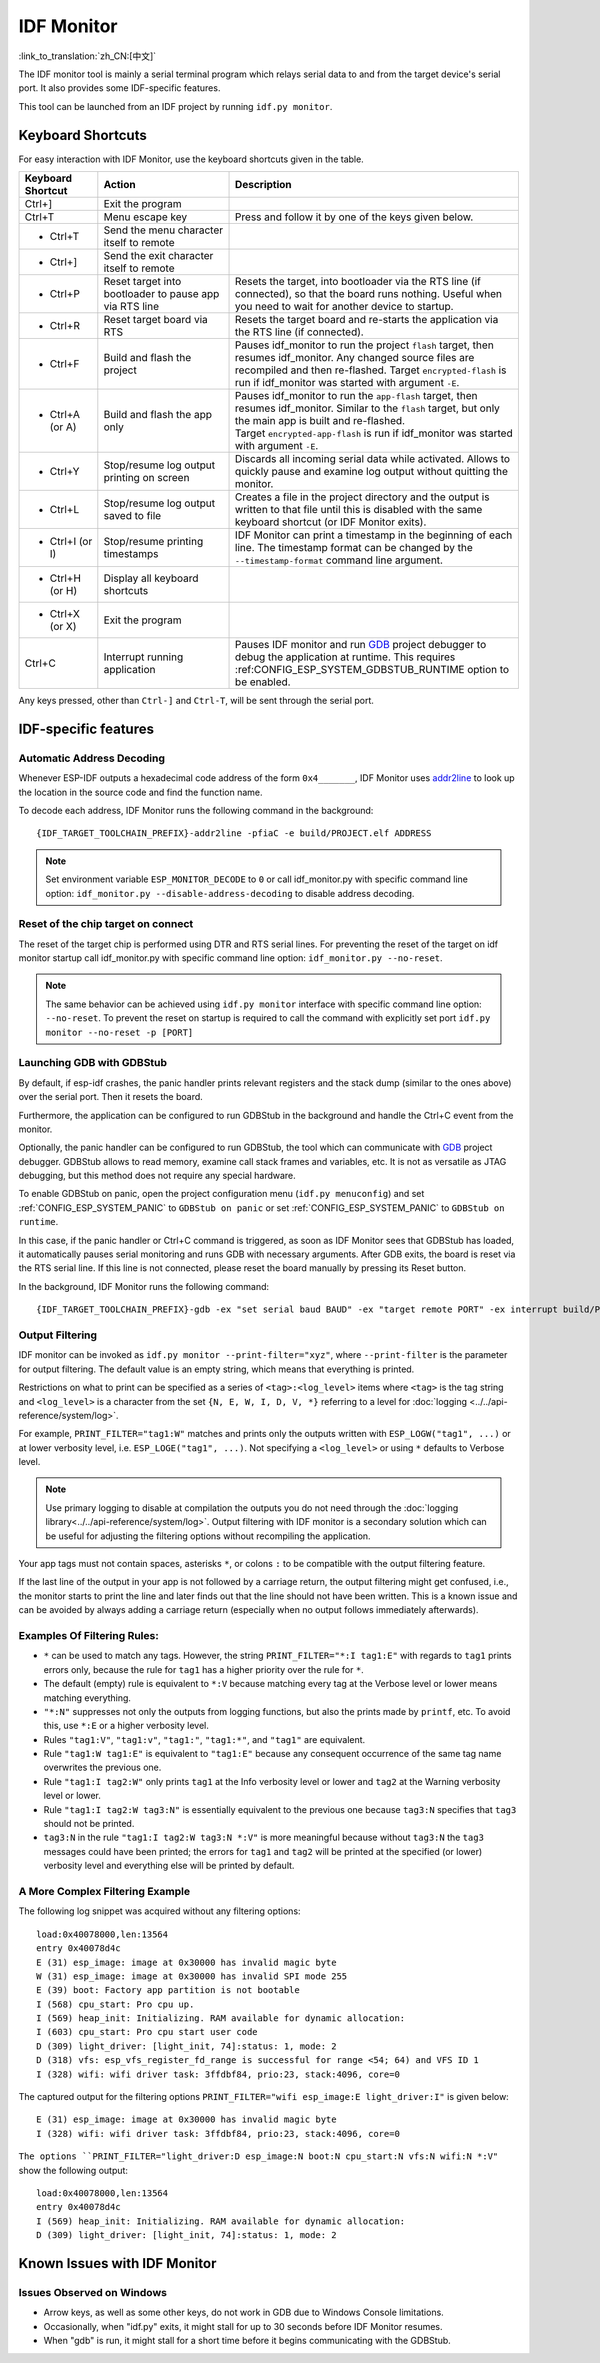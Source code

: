 ***********
IDF Monitor
***********

:link_to_translation:`zh_CN:[中文]`

The IDF monitor tool is mainly a serial terminal program which relays serial data to and from the target device's serial port. It also provides some IDF-specific features.

This tool can be launched from an IDF project by running ``idf.py monitor``.

Keyboard Shortcuts
==================

For easy interaction with IDF Monitor, use the keyboard shortcuts given in the table.

.. list-table::               
   :header-rows: 1                
   :widths: 15 25 55                
                              
   * - Keyboard Shortcut
     - Action
     - Description                
   * - Ctrl+]
     - Exit the program
     -                
   * - Ctrl+T
     - Menu escape key
     - Press and follow it by one of the keys given below.                 
   * - * Ctrl+T
     - Send the menu character itself to remote
     -                
   * - * Ctrl+]
     - Send the exit character itself to remote
     -                
   * - * Ctrl+P
     - Reset target into bootloader to pause app via RTS line
     - Resets the target, into bootloader via the RTS line (if connected), so that the board runs nothing. Useful when you need to wait for another device to startup.                
   * - * Ctrl+R
     - Reset target board via RTS
     - Resets the target board and re-starts the application via the RTS line (if connected).               
   * - * Ctrl+F
     - Build and flash the project
     - Pauses idf_monitor to run the project ``flash`` target, then resumes idf_monitor. Any changed source files are recompiled and then re-flashed. Target ``encrypted-flash`` is run if idf_monitor was started with argument ``-E``.                
   * - * Ctrl+A (or A)
     - Build and flash the app only
     - Pauses idf_monitor to run the ``app-flash`` target, then resumes idf_monitor. Similar to the ``flash`` target, but only the main app is built and re-flashed. Target ``encrypted-app-flash`` is run if idf_monitor was started with argument ``-E``.                
   * - * Ctrl+Y
     - Stop/resume log output printing on screen
     - Discards all incoming serial data while activated. Allows to quickly pause and examine log output without quitting the monitor.                
   * - * Ctrl+L
     - Stop/resume log output saved to file
     - Creates a file in the project directory and the output is written to that file until this is disabled with the same keyboard shortcut (or IDF Monitor exits).                
   * - * Ctrl+I (or I)
     - Stop/resume printing timestamps
     - IDF Monitor can print a timestamp in the beginning of each line. The timestamp format can be changed by the ``--timestamp-format`` command line argument.
   * - * Ctrl+H (or H)
     - Display all keyboard shortcuts
     -                
   * - * Ctrl+X (or X)
     - Exit the program
     -                
   * - Ctrl+C
     - Interrupt running application
     - Pauses IDF monitor and run GDB_ project debugger to debug the application at runtime. This requires :ref:CONFIG_ESP_SYSTEM_GDBSTUB_RUNTIME option to be enabled.     

Any keys pressed, other than ``Ctrl-]`` and ``Ctrl-T``, will be sent through the serial port.


IDF-specific features
=====================

Automatic Address Decoding
~~~~~~~~~~~~~~~~~~~~~~~~~~

Whenever ESP-IDF outputs a hexadecimal code address of the form ``0x4_______``, IDF Monitor uses addr2line_ to look up the location in the source code and find the function name.

.. highlight:: none

.. only:: CONFIG_IDF_TARGET_ARCH_XTENSA

  If an ESP-IDF app crashes and panics, a register dump and backtrace is produced, such as the following::

      Guru Meditation Error of type StoreProhibited occurred on core  0. Exception was unhandled.
      Register dump:
      PC      : 0x400f360d  PS      : 0x00060330  A0      : 0x800dbf56  A1      : 0x3ffb7e00
      A2      : 0x3ffb136c  A3      : 0x00000005  A4      : 0x00000000  A5      : 0x00000000
      A6      : 0x00000000  A7      : 0x00000080  A8      : 0x00000000  A9      : 0x3ffb7dd0
      A10     : 0x00000003  A11     : 0x00060f23  A12     : 0x00060f20  A13     : 0x3ffba6d0
      A14     : 0x00000047  A15     : 0x0000000f  SAR     : 0x00000019  EXCCAUSE: 0x0000001d
      EXCVADDR: 0x00000000  LBEG    : 0x4000c46c  LEND    : 0x4000c477  LCOUNT  : 0x00000000

      Backtrace: 0x400f360d:0x3ffb7e00 0x400dbf56:0x3ffb7e20 0x400dbf5e:0x3ffb7e40 0x400dbf82:0x3ffb7e60 0x400d071d:0x3ffb7e90

  IDF Monitor adds more details to the dump::

      Guru Meditation Error of type StoreProhibited occurred on core  0. Exception was unhandled.
      Register dump:
      PC      : 0x400f360d  PS      : 0x00060330  A0      : 0x800dbf56  A1      : 0x3ffb7e00
      0x400f360d: do_something_to_crash at /home/gus/esp/32/idf/examples/get-started/hello_world/main/./hello_world_main.c:57
      (inlined by) inner_dont_crash at /home/gus/esp/32/idf/examples/get-started/hello_world/main/./hello_world_main.c:52
      A2      : 0x3ffb136c  A3      : 0x00000005  A4      : 0x00000000  A5      : 0x00000000
      A6      : 0x00000000  A7      : 0x00000080  A8      : 0x00000000  A9      : 0x3ffb7dd0
      A10     : 0x00000003  A11     : 0x00060f23  A12     : 0x00060f20  A13     : 0x3ffba6d0
      A14     : 0x00000047  A15     : 0x0000000f  SAR     : 0x00000019  EXCCAUSE: 0x0000001d
      EXCVADDR: 0x00000000  LBEG    : 0x4000c46c  LEND    : 0x4000c477  LCOUNT  : 0x00000000

      Backtrace: 0x400f360d:0x3ffb7e00 0x400dbf56:0x3ffb7e20 0x400dbf5e:0x3ffb7e40 0x400dbf82:0x3ffb7e60 0x400d071d:0x3ffb7e90
      0x400f360d: do_something_to_crash at /home/gus/esp/32/idf/examples/get-started/hello_world/main/./hello_world_main.c:57
      (inlined by) inner_dont_crash at /home/gus/esp/32/idf/examples/get-started/hello_world/main/./hello_world_main.c:52
      0x400dbf56: still_dont_crash at /home/gus/esp/32/idf/examples/get-started/hello_world/main/./hello_world_main.c:47
      0x400dbf5e: dont_crash at /home/gus/esp/32/idf/examples/get-started/hello_world/main/./hello_world_main.c:42
      0x400dbf82: app_main at /home/gus/esp/32/idf/examples/get-started/hello_world/main/./hello_world_main.c:33
      0x400d071d: main_task at /home/gus/esp/32/idf/components/{IDF_TARGET_PATH_NAME}/./cpu_start.c:254

.. only:: CONFIG_IDF_TARGET_ARCH_RISCV

  If an ESP-IDF app crashes and panics, a register dump and backtrace is produced, such as the following::

      abort() was called at PC 0x42067cd5 on core 0

      Stack dump detected
      Core  0 register dump:
      MEPC    : 0x40386488  RA      : 0x40386b02  SP      : 0x3fc9a350  GP      : 0x3fc923c0
      TP      : 0xa5a5a5a5  T0      : 0x37363534  T1      : 0x7271706f  T2      : 0x33323130
      S0/FP   : 0x00000004  S1      : 0x3fc9a3b4  A0      : 0x3fc9a37c  A1      : 0x3fc9a3b2
      A2      : 0x00000000  A3      : 0x3fc9a3a9  A4      : 0x00000001  A5      : 0x3fc99000
      A6      : 0x7a797877  A7      : 0x76757473  S2      : 0xa5a5a5a5  S3      : 0xa5a5a5a5
      S4      : 0xa5a5a5a5  S5      : 0xa5a5a5a5  S6      : 0xa5a5a5a5  S7      : 0xa5a5a5a5
      S8      : 0xa5a5a5a5  S9      : 0xa5a5a5a5  S10     : 0xa5a5a5a5  S11     : 0xa5a5a5a5
      T3      : 0x6e6d6c6b  T4      : 0x6a696867  T5      : 0x66656463  T6      : 0x62613938
      MSTATUS : 0x00001881  MTVEC   : 0x40380001  MCAUSE  : 0x00000007  MTVAL   : 0x00000000

      MHARTID : 0x00000000

      Stack memory:
      3fc9a350: 0xa5a5a5a5 0xa5a5a5a5 0x3fc9a3b0 0x403906cc 0xa5a5a5a5 0xa5a5a5a5 0xa5a5a5a50
      3fc9a370: 0x3fc9a3b4 0x3fc9423c 0x3fc9a3b0 0x726f6261 0x20292874 0x20736177 0x6c6c61635
      3fc9a390: 0x43502074 0x34783020 0x37363032 0x20356463 0x63206e6f 0x2065726f 0x000000300
      3fc9a3b0: 0x00000030 0x36303234 0x35646337 0x3c093700 0x0000002a 0xa5a5a5a5 0x3c0937f48
      3fc9a3d0: 0x00000001 0x3c0917f8 0x3c0937d4 0x0000002a 0xa5a5a5a5 0xa5a5a5a5 0xa5a5a5a5e
      3fc9a3f0: 0x0001f24c 0x000006c8 0x00000000 0x0001c200 0xffffffff 0xffffffff 0x000000200
      3fc9a410: 0x00001000 0x00000002 0x3c093818 0x3fccb470 0xa5a5a5a5 0xa5a5a5a5 0xa5a5a5a56
      .....

  IDF Monitor adds more details to the dump by analyzing the stack dump::

    abort() was called at PC 0x42067cd5 on core 0
    0x42067cd5: __assert_func at /builds/idf/crosstool-NG/.build/riscv32-esp-elf/src/newlib/newlib/libc/stdlib/assert.c:62 (discriminator 8)

    Stack dump detected
    Core  0 register dump:
    MEPC    : 0x40386488  RA      : 0x40386b02  SP      : 0x3fc9a350  GP      : 0x3fc923c0
    0x40386488: panic_abort at /home/marius/esp-idf_2/components/esp_system/panic.c:367

    0x40386b02: rtos_int_enter at /home/marius/esp-idf_2/components/freertos/port/riscv/portasm.S:35

    TP      : 0xa5a5a5a5  T0      : 0x37363534  T1      : 0x7271706f  T2      : 0x33323130
    S0/FP   : 0x00000004  S1      : 0x3fc9a3b4  A0      : 0x3fc9a37c  A1      : 0x3fc9a3b2
    A2      : 0x00000000  A3      : 0x3fc9a3a9  A4      : 0x00000001  A5      : 0x3fc99000
    A6      : 0x7a797877  A7      : 0x76757473  S2      : 0xa5a5a5a5  S3      : 0xa5a5a5a5
    S4      : 0xa5a5a5a5  S5      : 0xa5a5a5a5  S6      : 0xa5a5a5a5  S7      : 0xa5a5a5a5
    S8      : 0xa5a5a5a5  S9      : 0xa5a5a5a5  S10     : 0xa5a5a5a5  S11     : 0xa5a5a5a5
    T3      : 0x6e6d6c6b  T4      : 0x6a696867  T5      : 0x66656463  T6      : 0x62613938
    MSTATUS : 0x00001881  MTVEC   : 0x40380001  MCAUSE  : 0x00000007  MTVAL   : 0x00000000

    MHARTID : 0x00000000

    Backtrace:
    panic_abort (details=details@entry=0x3fc9a37c "abort() was called at PC 0x42067cd5 on core 0") at /home/marius/esp-idf_2/components/esp_system/panic.c:367
    367	    *((int *) 0) = 0; // NOLINT(clang-analyzer-core.NullDereference) should be an invalid operation on targets
    #0  panic_abort (details=details@entry=0x3fc9a37c "abort() was called at PC 0x42067cd5 on core 0") at /home/marius/esp-idf_2/components/esp_system/panic.c:367
    #1  0x40386b02 in esp_system_abort (details=details@entry=0x3fc9a37c "abort() was called at PC 0x42067cd5 on core 0") at /home/marius/esp-idf_2/components/esp_system/system_api.c:108
    #2  0x403906cc in abort () at /home/marius/esp-idf_2/components/newlib/abort.c:46
    #3  0x42067cd8 in __assert_func (file=file@entry=0x3c0937f4 "", line=line@entry=42, func=func@entry=0x3c0937d4 <__func__.8540> "", failedexpr=failedexpr@entry=0x3c0917f8 "") at /builds/idf/crosstool-NG/.build/riscv32-esp-elf/src/newlib/newlib/libc/stdlib/assert.c:62
    #4  0x4200729e in app_main () at ../main/iperf_example_main.c:42
    #5  0x42086cd6 in main_task (args=<optimized out>) at /home/marius/esp-idf_2/components/freertos/port/port_common.c:133
    #6  0x40389f3a in vPortEnterCritical () at /home/marius/esp-idf_2/components/freertos/port/riscv/port.c:129

To decode each address, IDF Monitor runs the following command in the background::

  {IDF_TARGET_TOOLCHAIN_PREFIX}-addr2line -pfiaC -e build/PROJECT.elf ADDRESS

.. note::

    Set environment variable ``ESP_MONITOR_DECODE`` to ``0`` or call idf_monitor.py with specific command line option: ``idf_monitor.py --disable-address-decoding`` to disable address decoding.

Reset of the chip target on connect
~~~~~~~~~~~~~~~~~~~~~~~~~~~~~~~~~~~
The reset of the target chip is performed using DTR and RTS serial lines. For preventing the reset of the target on idf monitor startup call idf_monitor.py with specific command line option: ``idf_monitor.py --no-reset``.

.. note::

    The same behavior can be achieved using ``idf.py monitor`` interface with specific command line option: ``--no-reset``. To prevent the reset on startup is required to call the command with explicitly set port ``idf.py monitor --no-reset -p [PORT]``


Launching GDB with GDBStub
~~~~~~~~~~~~~~~~~~~~~~~~~~

By default, if esp-idf crashes, the panic handler prints relevant registers and the stack dump (similar to the ones above) over the serial port. Then it resets the board.

Furthermore, the application can be configured to run GDBStub in the background and handle the Ctrl+C event from the monitor.

Optionally, the panic handler can be configured to run GDBStub, the tool which can communicate with  GDB_ project debugger. GDBStub allows to read memory, examine call stack frames and variables, etc. It is not as versatile as JTAG debugging, but this method does not require any special hardware.

To enable GDBStub on panic, open the project configuration menu (``idf.py menuconfig``) and set :ref:`CONFIG_ESP_SYSTEM_PANIC` to ``GDBStub on panic`` or set :ref:`CONFIG_ESP_SYSTEM_PANIC` to ``GDBStub on runtime``.

In this case, if the panic handler or Ctrl+C command is triggered, as soon as IDF Monitor sees that GDBStub has loaded, it automatically pauses serial monitoring and runs GDB with necessary arguments. After GDB exits, the board is reset via the RTS serial line. If this line is not connected, please reset the board manually by pressing its Reset button.

In the background, IDF Monitor runs the following command::

  {IDF_TARGET_TOOLCHAIN_PREFIX}-gdb -ex "set serial baud BAUD" -ex "target remote PORT" -ex interrupt build/PROJECT.elf :idf_target:`Hello NAME chip`


Output Filtering
~~~~~~~~~~~~~~~~

IDF monitor can be invoked as ``idf.py monitor --print-filter="xyz"``, where ``--print-filter`` is the parameter for output filtering. The default value is an empty string, which means that everything is printed.

Restrictions on what to print can be specified as a series of ``<tag>:<log_level>`` items where ``<tag>`` is the tag string and ``<log_level>`` is a character from the set ``{N, E, W, I, D, V, *}`` referring to a level for :doc:`logging <../../api-reference/system/log>`.

For example, ``PRINT_FILTER="tag1:W"`` matches and prints only the outputs written with ``ESP_LOGW("tag1", ...)`` or at lower verbosity level, i.e. ``ESP_LOGE("tag1", ...)``. Not specifying a ``<log_level>`` or using ``*`` defaults to Verbose level.

.. note::
   Use primary logging to disable at compilation the outputs you do not need through the :doc:`logging library<../../api-reference/system/log>`. Output filtering with IDF monitor is a secondary solution which can be useful for adjusting the filtering options without recompiling the application.

Your app tags must not contain spaces, asterisks ``*``, or colons ``:`` to be compatible with the output filtering feature.

If the last line of the output in your app is not followed by a carriage return, the output filtering might get confused, i.e., the monitor starts to print the line and later finds out that the line should not have been written. This is a known issue and can be avoided by always adding a carriage return (especially when no output follows immediately afterwards).

Examples Of Filtering Rules:
~~~~~~~~~~~~~~~~~~~~~~~~~~~~

- ``*`` can be used to match any tags. However, the string ``PRINT_FILTER="*:I tag1:E"`` with regards to ``tag1`` prints errors only, because the rule for ``tag1`` has a higher priority over the rule for ``*``.
- The default (empty) rule is equivalent to ``*:V`` because matching every tag at the Verbose level or lower means matching everything.
- ``"*:N"`` suppresses not only the outputs from logging functions, but also the prints made by ``printf``, etc. To avoid this, use ``*:E`` or a higher verbosity level.
- Rules ``"tag1:V"``, ``"tag1:v"``, ``"tag1:"``, ``"tag1:*"``, and ``"tag1"`` are equivalent.
- Rule ``"tag1:W tag1:E"`` is equivalent to ``"tag1:E"`` because any consequent occurrence of the same tag name overwrites the previous one.
- Rule ``"tag1:I tag2:W"`` only prints ``tag1`` at the Info verbosity level or lower and ``tag2`` at the Warning verbosity level or lower.
- Rule ``"tag1:I tag2:W tag3:N"`` is essentially equivalent to the previous one because ``tag3:N`` specifies that ``tag3`` should not be printed.
- ``tag3:N`` in the rule ``"tag1:I tag2:W tag3:N *:V"`` is more meaningful because without ``tag3:N`` the ``tag3`` messages could have been printed; the errors for ``tag1`` and ``tag2`` will be printed at the specified (or lower) verbosity level and everything else will be printed by default.


A More Complex Filtering Example
~~~~~~~~~~~~~~~~~~~~~~~~~~~~~~~~

The following log snippet was acquired without any filtering options::

    load:0x40078000,len:13564
    entry 0x40078d4c
    E (31) esp_image: image at 0x30000 has invalid magic byte
    W (31) esp_image: image at 0x30000 has invalid SPI mode 255
    E (39) boot: Factory app partition is not bootable
    I (568) cpu_start: Pro cpu up.
    I (569) heap_init: Initializing. RAM available for dynamic allocation:
    I (603) cpu_start: Pro cpu start user code
    D (309) light_driver: [light_init, 74]:status: 1, mode: 2
    D (318) vfs: esp_vfs_register_fd_range is successful for range <54; 64) and VFS ID 1
    I (328) wifi: wifi driver task: 3ffdbf84, prio:23, stack:4096, core=0

The captured output for the filtering options ``PRINT_FILTER="wifi esp_image:E light_driver:I"`` is given below::

    E (31) esp_image: image at 0x30000 has invalid magic byte
    I (328) wifi: wifi driver task: 3ffdbf84, prio:23, stack:4096, core=0

``The options ``PRINT_FILTER="light_driver:D esp_image:N boot:N cpu_start:N vfs:N wifi:N *:V"`` show the following output::

    load:0x40078000,len:13564
    entry 0x40078d4c
    I (569) heap_init: Initializing. RAM available for dynamic allocation:
    D (309) light_driver: [light_init, 74]:status: 1, mode: 2


Known Issues with IDF Monitor
=============================

Issues Observed on Windows
~~~~~~~~~~~~~~~~~~~~~~~~~~~~~~~~

- Arrow keys, as well as some other keys, do not work in GDB due to Windows Console limitations.
- Occasionally, when "idf.py" exits, it might stall for up to 30 seconds before IDF Monitor resumes.
- When "gdb" is run, it might stall for a short time before it begins communicating with the GDBStub.

.. _addr2line: https://sourceware.org/binutils/docs/binutils/addr2line.html
.. _gdb: https://sourceware.org/gdb/download/onlinedocs/
.. _pySerial: https://github.com/pyserial/pyserial
.. _miniterm: https://pyserial.readthedocs.org/en/latest/tools.html#module-serial.tools.miniterm
